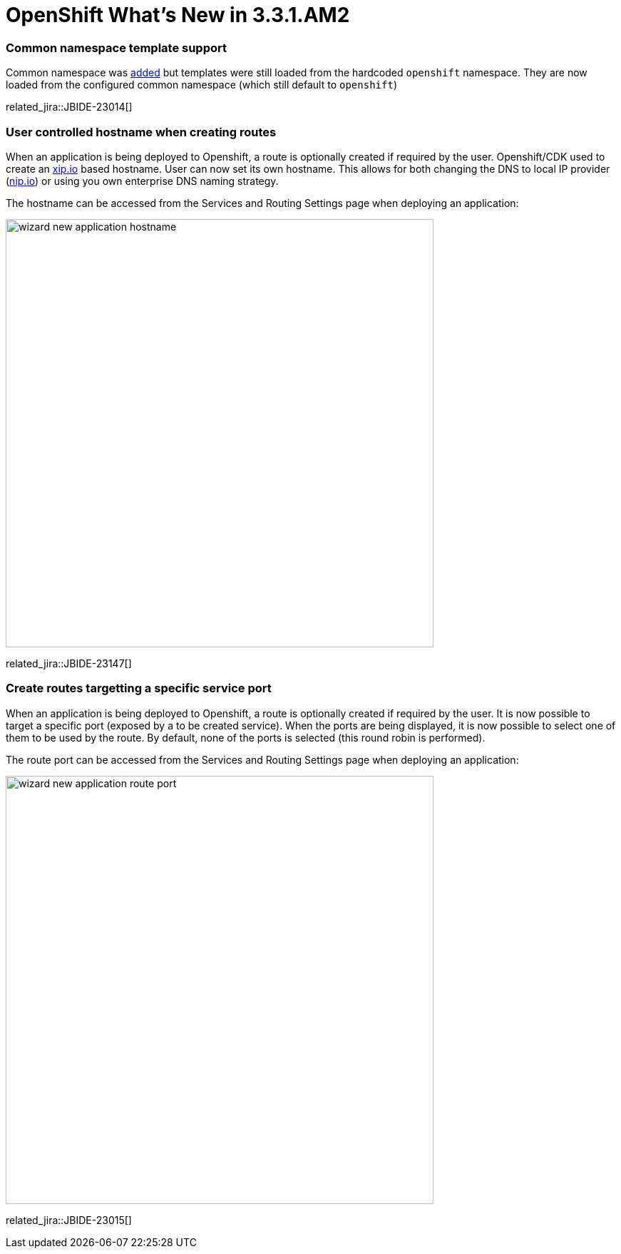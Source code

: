 = OpenShift What's New in 3.3.1.AM2
:page-layout: whatsnew
:page-component_id: openshift
:page-component_version: 4.4.2.AM2
:page-product_id: jbt_core
:page-product_version: 4.4.2.AM2
:page-include-previous: true

=== Common namespace template support
Common namespace was link:4.4.2.AM1.html#openshift[added] but templates were still loaded from the hardcoded `openshift` namespace.
They are now loaded from the configured common namespace (which still default to `openshift`)

related_jira::JBIDE-23014[]

=== User controlled hostname when creating routes

When an application is being deployed to Openshift, a route is optionally created if required by the user.
Openshift/CDK used to create an http://xip.io[xip.io] based hostname. User can now set its own hostname.
This allows for both changing the DNS to local IP provider (http://nip.io[nip.io]) or using you own enterprise DNS naming strategy.

The hostname can be accessed from the Services and Routing Settings page when deploying an application:

image::./images/wizard-new-application-hostname.png[width=600]

related_jira::JBIDE-23147[]

=== Create routes targetting a specific service port

When an application is being deployed to Openshift, a route is optionally created if required by the user.
It is now possible to target a specific port (exposed by a to be created service). When the ports are being
displayed, it is now possible to select one of them to be used by the route. By default, none of the ports
is selected (this round robin is performed).

The route port can be accessed from the Services and Routing Settings page when deploying an application:

image::./images/wizard-new-application-route-port.png[width=600]

related_jira::JBIDE-23015[]


